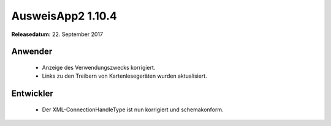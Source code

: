 AusweisApp2 1.10.4
^^^^^^^^^^^^^^^^^^

**Releasedatum:** 22. September 2017



Anwender
""""""""
  - Anzeige des Verwendungszwecks korrigiert.

  - Links zu den Treibern von Kartenlesegeräten
    wurden aktualisiert.


Entwickler
""""""""""
  - Der XML-ConnectionHandleType ist nun korrigiert und
    schemakonform.
